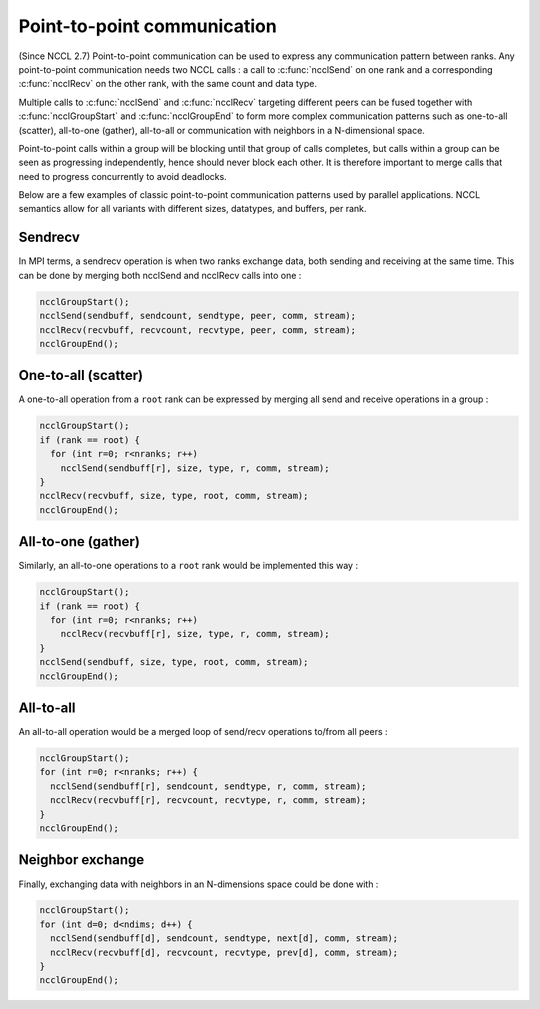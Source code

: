 .. _point-to-point:

****************************
Point-to-point communication
****************************

(Since NCCL 2.7)
Point-to-point communication can be used to express any communication pattern between ranks.
Any point-to-point communication needs two NCCL calls : a call to :c:func:`ncclSend` on one
rank and a corresponding :c:func:`ncclRecv` on the other rank, with the same count and data
type.

Multiple calls to :c:func:`ncclSend` and :c:func:`ncclRecv` targeting different peers
can be fused together with :c:func:`ncclGroupStart` and :c:func:`ncclGroupEnd` to form more
complex communication patterns such as one-to-all (scatter), all-to-one (gather),
all-to-all or communication with neighbors in a N-dimensional space.

Point-to-point calls within a group will be blocking until that group of calls completes,
but calls within a group can be seen as progressing independently, hence should never block
each other. It is therefore important to merge calls that need to progress concurrently to
avoid deadlocks.

Below are a few examples of classic point-to-point communication patterns used by parallel
applications. NCCL semantics allow for all variants with different sizes,
datatypes, and buffers, per rank.

Sendrecv
--------

In MPI terms, a sendrecv operation is when two ranks exchange data, both sending and receiving
at the same time. This can be done by merging both ncclSend and ncclRecv calls into one :

.. code:: C

 ncclGroupStart();
 ncclSend(sendbuff, sendcount, sendtype, peer, comm, stream);
 ncclRecv(recvbuff, recvcount, recvtype, peer, comm, stream);
 ncclGroupEnd();

One-to-all (scatter)
--------------------

A one-to-all operation from a ``root`` rank can be expressed by merging all send and receive
operations in a group :

.. code:: C

 ncclGroupStart();
 if (rank == root) {
   for (int r=0; r<nranks; r++)
     ncclSend(sendbuff[r], size, type, r, comm, stream);
 }
 ncclRecv(recvbuff, size, type, root, comm, stream);
 ncclGroupEnd();

All-to-one (gather)
-------------------

Similarly, an all-to-one operations to a ``root`` rank would be implemented this way :

.. code:: C

 ncclGroupStart();
 if (rank == root) {
   for (int r=0; r<nranks; r++)
     ncclRecv(recvbuff[r], size, type, r, comm, stream);
 }
 ncclSend(sendbuff, size, type, root, comm, stream);
 ncclGroupEnd();

All-to-all
----------

An all-to-all operation would be a merged loop of send/recv operations
to/from all peers :

.. code:: C

 ncclGroupStart();
 for (int r=0; r<nranks; r++) {
   ncclSend(sendbuff[r], sendcount, sendtype, r, comm, stream);
   ncclRecv(recvbuff[r], recvcount, recvtype, r, comm, stream);
 }
 ncclGroupEnd();

Neighbor exchange
-----------------

Finally, exchanging data with neighbors in an N-dimensions space could be done
with :

.. code:: C

 ncclGroupStart();
 for (int d=0; d<ndims; d++) {
   ncclSend(sendbuff[d], sendcount, sendtype, next[d], comm, stream);
   ncclRecv(recvbuff[d], recvcount, recvtype, prev[d], comm, stream);
 }
 ncclGroupEnd();
